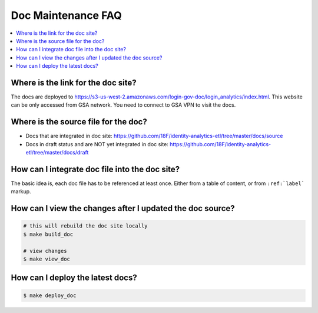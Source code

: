.. _doc-maintenance-faq:

Doc Maintenance FAQ
==============================================================================

.. contents::
    :local:


Where is the link for the doc site?
------------------------------------------------------------------------------

The docs are deployed to https://s3-us-west-2.amazonaws.com/login-gov-doc/login_analytics/index.html. This website can be only accessed from GSA network. You need to connect to GSA VPN to visit the docs.


Where is the source file for the doc?
------------------------------------------------------------------------------

- Docs that are integrated in doc site: https://github.com/18F/identity-analytics-etl/tree/master/docs/source
- Docs in draft status and are NOT yet integrated in doc site: https://github.com/18F/identity-analytics-etl/tree/master/docs/draft


How can I integrate doc file into the doc site?
------------------------------------------------------------------------------

The basic idea is, each doc file has to be referenced at least once. Either from a table of content, or from ``:ref:`label``` markup.


How can I view the changes after I updated the doc source?
------------------------------------------------------------------------------

.. code-block:: bash

    # this will rebuild the doc site locally
    $ make build_doc

    # view changes
    $ make view_doc


How can I deploy the latest docs?
------------------------------------------------------------------------------

.. code-block:: bash

    $ make deploy_doc
